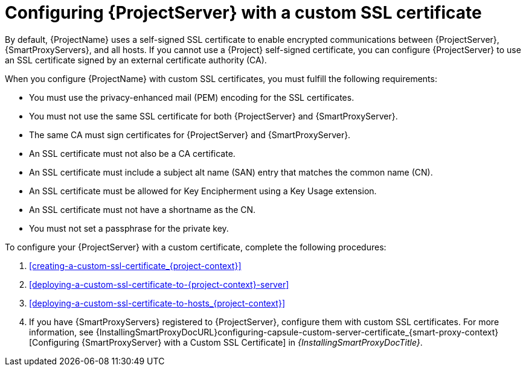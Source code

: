 :_mod-docs-content-type: CONCEPT

[id="configuring-{project-context}-server-with-a-custom-ssl-certificate"]
= Configuring {ProjectServer} with a custom SSL certificate

By default, {ProjectName} uses a self-signed SSL certificate to enable encrypted communications between {ProjectServer}, {SmartProxyServers}, and all hosts.
If you cannot use a {Project} self-signed certificate, you can configure {ProjectServer} to use an SSL certificate signed by an external certificate authority (CA).

When you configure {ProjectName} with custom SSL certificates, you must fulfill the following requirements:

* You must use the privacy-enhanced mail (PEM) encoding for the SSL certificates.
* You must not use the same SSL certificate for both {ProjectServer} and {SmartProxyServer}.
* The same CA must sign certificates for {ProjectServer} and {SmartProxyServer}.
* An SSL certificate must not also be a CA certificate.
* An SSL certificate must include a subject alt name (SAN) entry that matches the common name (CN).
* An SSL certificate must be allowed for Key Encipherment using a Key Usage extension.
* An SSL certificate must not have a shortname as the CN.
* You must not set a passphrase for the private key.

To configure your {ProjectServer} with a custom certificate, complete the following procedures:

. xref:creating-a-custom-ssl-certificate_{project-context}[]
. xref:deploying-a-custom-ssl-certificate-to-{project-context}-server[]
. xref:deploying-a-custom-ssl-certificate-to-hosts_{project-context}[]
. If you have {SmartProxyServers} registered to {ProjectServer}, configure them with custom SSL certificates.
For more information, see {InstallingSmartProxyDocURL}configuring-capsule-custom-server-certificate_{smart-proxy-context}[Configuring {SmartProxyServer} with a Custom SSL Certificate] in _{InstallingSmartProxyDocTitle}_.
